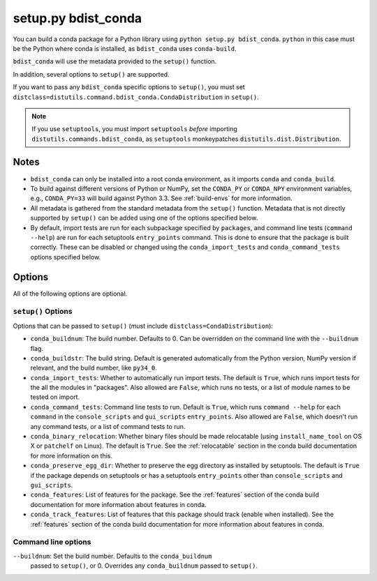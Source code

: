 ======================
 setup.py bdist_conda
======================

You can build a conda package for a Python library using ``python setup.py
bdist_conda``.   ``python`` in this case must be the Python where conda is
installed, as ``bdist_conda`` uses ``conda-build``.

``bdist_conda`` will use the metadata provided to the ``setup()`` function.

In addition, several options to ``setup()`` are supported.

If you want to pass any ``bdist_conda`` specific options to ``setup()``, you
must set ``distclass=distutils.command.bdist_conda.CondaDistribution`` in
``setup()``.

.. note::

   If you use ``setuptools``, you must import ``setuptools`` *before*
   importing ``distutils.commands.bdist_conda``, as ``setuptools``
   monkeypatches ``distutils.dist.Distribution``.

Notes
=====

- ``bdist_conda`` can only be installed into a root conda environment, as it
  imports ``conda`` and ``conda_build``.

- To build against different versions of Python or NumPy, set the ``CONDA_PY``
  or ``CONDA_NPY`` environment variables, e.g., ``CONDA_PY=33`` will build
  against Python 3.3.  See :ref:`build-envs` for more information.

- All metadata is gathered from the standard metadata from the ``setup()``
  function. Metadata that is not directly supported by ``setup()`` can be
  added using one of the options specified below.

- By default, import tests are run for each subpackage specified by
  ``packages``, and command line tests (``command --help``) are run for each
  setuptools ``entry_points`` command.  This is done to ensure that the
  package is built correctly. These can be disabled or changed using the
  ``conda_import_tests`` and ``conda_command_tests`` options specified below.

Options
=======

All of the following options are optional.

``setup()`` Options
-------------------

Options that can be passed to ``setup()`` (must include
``distclass=CondaDistribution``):

- ``conda_buildnum``: The build number. Defaults to 0. Can be overridden on
  the command line with the ``--buildnum`` flag.

- ``conda_buildstr``: The build string. Default is generated automatically
  from the Python version, NumPy version if relevant, and the build number,
  like ``py34_0``.

- ``conda_import_tests``: Whether to automatically run import tests. The
  default is ``True``, which runs import tests for the all the modules in
  "packages". Also allowed are ``False``, which runs no tests, or a list of
  module names to be tested on import.

- ``conda_command_tests``: Command line tests to run. Default is ``True``,
  which runs ``command --help`` for each ``command`` in the
  ``console_scripts`` and ``gui_scripts`` ``entry_points``. Also allowed are
  ``False``, which doesn't run any command tests, or a list of command tests
  to run.

- ``conda_binary_relocation``: Whether binary files should be made relocatable
  (using ``install_name_tool`` on OS X or ``patchelf`` on Linux). The default
  is ``True``. See the :ref:`relocatable` section in the conda build
  documentation for more information on this.

- ``conda_preserve_egg_dir``: Whether to preserve the egg directory as
  installed by setuptools.  The default is ``True`` if the package depends on
  setuptools or has a setuptools ``entry_points`` other than
  ``console_scripts`` and ``gui_scripts``.

- ``conda_features``: List of features for the package. See the
  :ref:`features` section of the conda build documentation for more
  information about features in conda.

- ``conda_track_features``: List of features that this package should track
  (enable when installed).  See the :ref:`features` section of the conda build
  documentation for more information about features in conda.

Command line options
--------------------

``--buildnum``: Set the build number. Defaults to the ``conda_buildnum``
  passed to ``setup()``, or 0. Overrides any ``conda_buildnum`` passed to
  ``setup()``.
